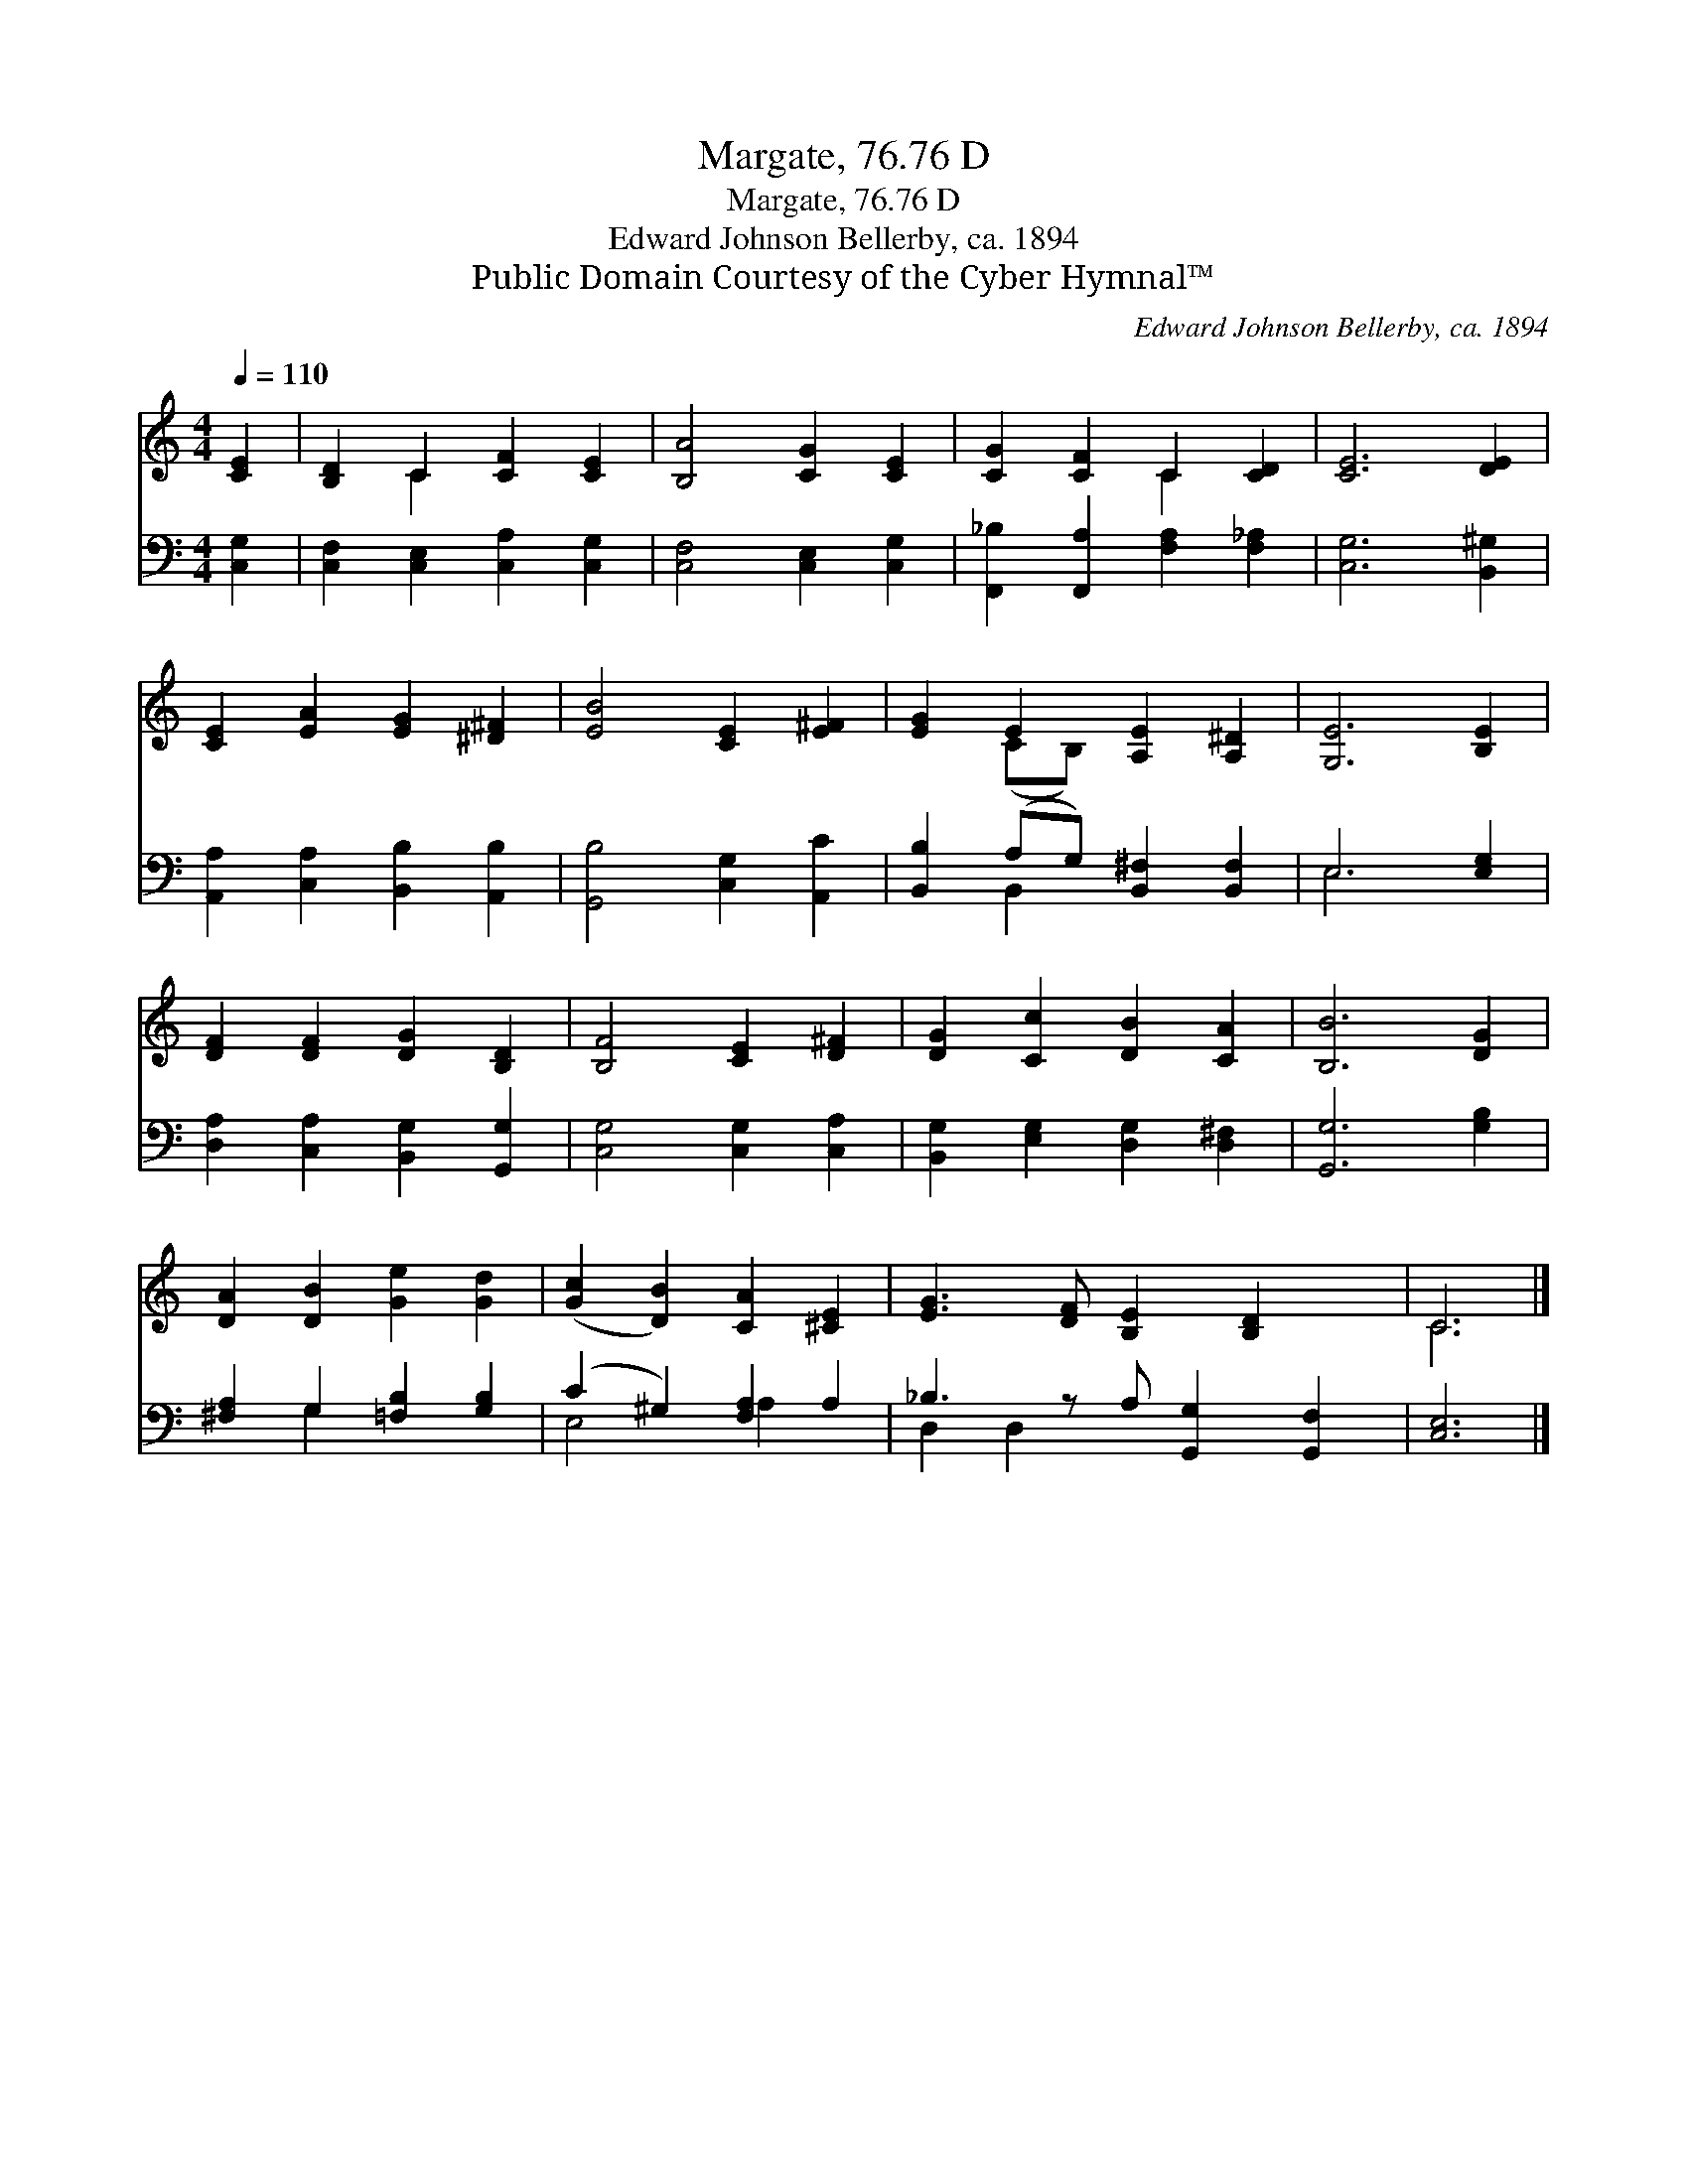 X:1
T:Margate, 76.76 D
T:Margate, 76.76 D
T:Edward Johnson Bellerby, ca. 1894
T:Public Domain Courtesy of the Cyber Hymnal™
C:Edward Johnson Bellerby, ca. 1894
Z:Public Domain
Z:Courtesy of the Cyber Hymnal™
%%score ( 1 2 ) ( 3 4 )
L:1/8
Q:1/4=110
M:4/4
K:C
V:1 treble 
V:2 treble 
V:3 bass 
V:4 bass 
V:1
 [CE]2 | [B,D]2 C2 [CF]2 [CE]2 | [B,A]4 [CG]2 [CE]2 | [CG]2 [CF]2 C2 [CD]2 | [CE]6 [DE]2 | %5
 [CE]2 [EA]2 [EG]2 [^D^F]2 | [EB]4 [CE]2 [E^F]2 | [EG]2 E2 [A,E]2 [A,^D]2 | [G,E]6 [B,E]2 | %9
 [DF]2 [DF]2 [DG]2 [B,D]2 | [B,F]4 [CE]2 [D^F]2 | [DG]2 [Cc]2 [DB]2 [CA]2 | [B,B]6 [DG]2 | %13
 [DA]2 [DB]2 [Ge]2 [Gd]2 | ([Gc]2 [DB]2) [CA]2 [^CE]2 | [EG]3 [DF] [B,E]2 [B,D]2 x | C6 |] %17
V:2
 x2 | x2 C2 x4 | x8 | x4 C2 x2 | x8 | x8 | x8 | x2 (CB,) x4 | x8 | x8 | x8 | x8 | x8 | x8 | x8 | %15
 x9 | C6 |] %17
V:3
 [C,G,]2 | [C,F,]2 [C,E,]2 [C,A,]2 [C,G,]2 | [C,F,]4 [C,E,]2 [C,G,]2 | %3
 [F,,_B,]2 [F,,A,]2 [F,A,]2 [F,_A,]2 | [C,G,]6 [B,,^G,]2 | [A,,A,]2 [C,A,]2 [B,,B,]2 [A,,B,]2 | %6
 [G,,B,]4 [C,G,]2 [A,,C]2 | [B,,B,]2 (A,G,) [B,,^F,]2 [B,,F,]2 | E,6 [E,G,]2 | %9
 [D,A,]2 [C,A,]2 [B,,G,]2 [G,,G,]2 | [C,G,]4 [C,G,]2 [C,A,]2 | [B,,G,]2 [E,G,]2 [D,G,]2 [D,^F,]2 | %12
 [G,,G,]6 [G,B,]2 | [^F,A,]2 G,2 [=F,B,]2 [G,B,]2 | (C2 ^G,2) [F,A,]2 A,2 | %15
 _B,3 z A, [G,,G,]2 [G,,F,]2 | [C,E,]6 |] %17
V:4
 x2 | x8 | x8 | x8 | x8 | x8 | x8 | x2 B,,2 x4 | E,6 x2 | x8 | x8 | x8 | x8 | x2 G,2 x4 | %14
 E,4 A,2 x2 | D,2 D,2 x5 | x6 |] %17

